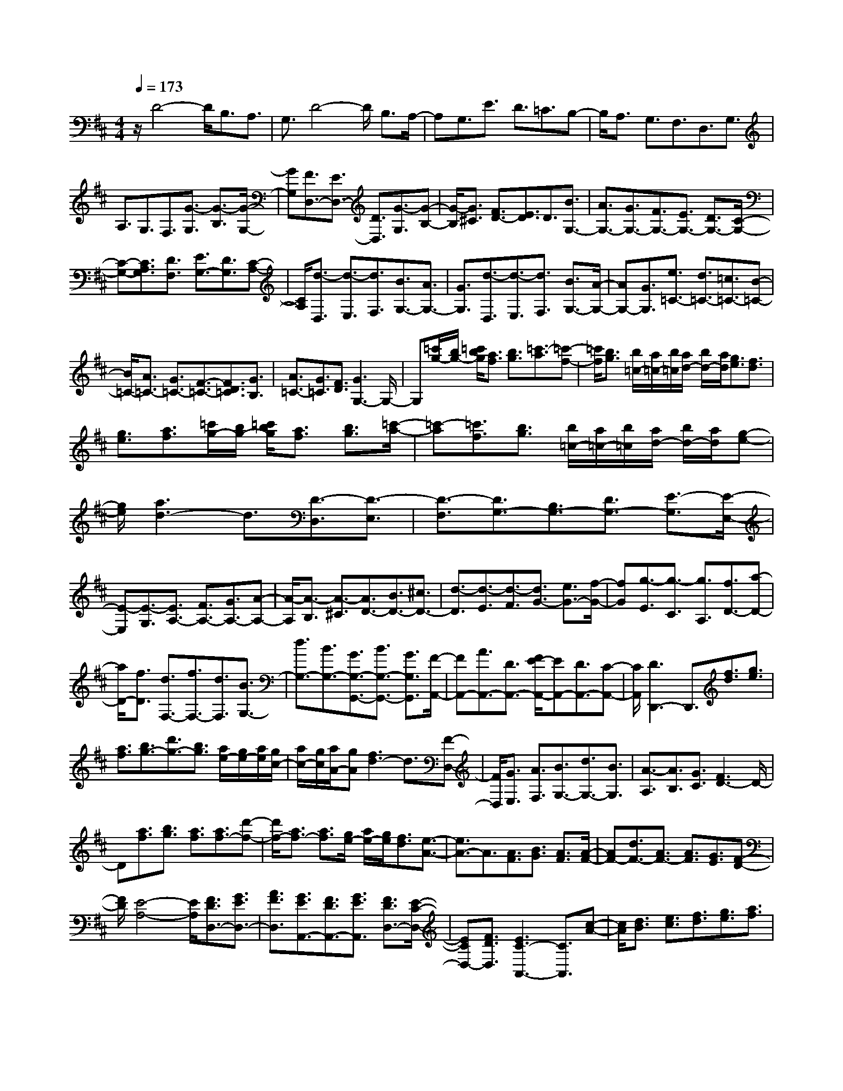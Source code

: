 % input file /home/ubuntu/MusicGeneratorQuin/training_data/scarlatti/K328.MID
X: 1
T: 
M: 4/4
L: 1/8
Q:1/4=173
K:D % 2 sharps
%(C) John Sankey 1998
%%MIDI program 6
%%MIDI program 6
%%MIDI program 6
%%MIDI program 6
%%MIDI program 6
%%MIDI program 6
%%MIDI program 6
%%MIDI program 6
%%MIDI program 6
%%MIDI program 6
%%MIDI program 6
%%MIDI program 6
z/2D4-D/2B,3/2A,3/2|G,3/2D4-D/2 B,3/2A,/2-|A,G,3/2E3/2 D3/2=C3/2B,-|B,/2A,3/2 G,3/2F,3/2D,3/2G,3/2|
A,3/2G,3/2F,3/2[G3/2-G,3/2] [G3/2-B,3/2][G/2-G,/2-]|[GG,][F3/2D,3/2-][E3/2D,3/2-] [D3/2D,3/2][G3/2-G,3/2][G-B,-]|[G/2-B,/2][G3/2^C3/2] [F3/2D3/2-][E3/2D3/2]D3/2[B3/2G,3/2-]|[A3/2G,3/2-][G3/2G,3/2-][F3/2G,3/2-][E3/2G,3/2-] [D3/2G,3/2-][C/2-G,/2-]|
[C-G,-][C3/2A,3/2G,3/2][D3/2F,3/2] [E3/2G,3/2-][D3/2G,3/2][C-A,-]|[C/2A,/2][d3/2-D,3/2] [d3/2-E,3/2][d3/2F,3/2][B3/2G,3/2-][A3/2G,3/2-]|[G3/2G,3/2][d3/2-D,3/2][d3/2-E,3/2][d3/2F,3/2] [B3/2G,3/2-][A/2-G,/2-]|[AG,-][G3/2G,3/2][e3/2=C3/2-] [d3/2=C3/2-][=c3/2=C3/2-][B-=C-]|
[B/2=C/2-][A3/2=C3/2-] [G3/2=C3/2-][F3/2-=C3/2-][F3/2D3/2=C3/2][G3/2B,3/2]|[A3/2=C3/2-][G3/2=C3/2][F3/2D3/2][G3G,3-]G,/2-|G,[=c'/2g/2-][b/2g/2-] [=c'/2b/2g/2][a3/2f3/2] [b3/2g3/2][=c'3/2-a3/2][=c'-f-]|[=c'/2f/2][b3/2g3/2] [b/2=c/2-][a/2=c/2-][b/2=c/2][a/2d/2-] [b/2d/2-][a/2d/2][g3/2e3/2][f3/2d3/2]|
[g3/2e3/2][a3/2f3/2][=c'/2g/2-][b/2g/2-] [=c'/2b/2g/2][a3/2f3/2] [b3/2g3/2][=c'/2-a/2-]|[=c'-a][=c'3/2f3/2][b3/2g3/2] [b/2=c/2-][a/2=c/2-][b/2=c/2][a/2d/2-] [b/2d/2-][a/2d/2][g-e-]|[g/2e/2][a3d3-]d3/2[D3/2-D,3/2][D3/2-E,3/2]|[D3/2-F,3/2][D3/2G,3/2-][B,3/2G,3/2-][D3/2G,3/2-] [E3/2-G,3/2][E/2-E,/2-]|
[E-E,][E3/2-G,3/2][E3/2A,3/2-] [F3/2A,3/2-][G3/2A,3/2-][A-A,-]|[A/2-A,/2][A3/2-B,3/2] [A3/2-^C3/2][A3/2D3/2-][B3/2D3/2-][^c3/2D3/2-]|[d3/2-D3/2][d3/2-E3/2][d3/2-F3/2][d3/2G3/2-] [e3/2G3/2-][f/2-G/2-]|[fG][g3/2-E3/2][g3/2-C3/2] [g3/2A,3/2][f3/2D3/2-][a-D-]|
[a/2D/2-][f3/2D3/2] [d3/2F,3/2-][f3/2F,3/2-][d3/2F,3/2][B3/2G,3/2-]|[d3/2G,3/2-][B3/2G,3/2-][G3/2G,3/2-G,,3/2-][B3/2G,3/2-G,,3/2-] [G3/2G,3/2G,,3/2][F/2-A,,/2-]|[FA,,-][A3/2A,,3/2-][D3/2A,,3/2-] [F/2E/2-A,,/2-][EA,,-][D3/2A,,3/2-][C-A,,-]|[C/2A,,/2][D3D,,3-]D,,3/2[f3/2d3/2][g3/2e3/2]|
[a3/2f3/2][b3/2g3/2-][d'3/2g3/2-][b3/2g3/2] [a/2e/2-][g/2e/2-][a/2e/2][g/2c/2-]|[a/2c/2-][g/2c/2][a/2A/2-][gA][f3d3-]d3/2[F-D,-]|[F/2D,/2][G3/2E,3/2] [A3/2F,3/2][B3/2G,3/2-][d3/2G,3/2-][B3/2G,3/2]|[A3/2-A,3/2][A3/2B,3/2][G3/2C3/2][F3D3-]D/2-|
D[a3/2f3/2][b3/2g3/2] [a3/2f3/2][a3/2f3/2-][d'-f-]|[d'/2f/2-][a3/2f3/2-] [a3/2f3/2][g/2e/2-] [a/2e/2-][g/2e/2][f3/2d3/2][e3/2-A3/2-]|[e3/2A3/2-]A3/2[A3/2F3/2][B3/2G3/2] [A3/2F3/2][A/2-F/2-]|[AF-][d3/2F3/2-][A3/2F3/2-] [A3/2F3/2][G3/2E3/2][F-D-]|
[F/2D/2][E4-A,4-][E/2A,/2][F3/2D3/2D,3/2-][G3/2E3/2D,3/2-]|[A3/2F3/2D,3/2][G3/2E3/2A,,3/2-][F3/2D3/2A,,3/2-][G3/2E3/2A,,3/2] [F3/2D3/2D,3/2-][E/2-C/2-D,/2-]|[ECD,-][F3/2D3/2D,3/2][E3C3-A,,3-][C3/2A,,3/2][c-A-]|[c/2A/2][d3/2B3/2] [e3/2c3/2][f3/2d3/2][g3/2e3/2][a3/2f3/2]|
[b3/2g3/2][^c'3/2a3/2][d'3/2b3/2][c'3/2a3/2] [b/2g/2-][c'/2g/2-][b/2g/2][a/2-f/2-]|[af][g3/2e3/2][f/2d/2-][g/2d/2-][f/2d/2] [e3/2c3/2][f3/2d3/2-][g-d-]|[g/2d/2][a3/2d3/2F3/2] [g3/2e3/2G3/2-][f/2d/2-G/2-] [g/2d/2-G/2-][f/2d/2G/2][e3/2c3/2A3/2][d3/2-D3/2-]|[d3/2D3/2-]D3/2[C3/2A,3/2][D3/2B,3/2] [E3/2C3/2][F/2-D/2-D,/2-]|
[FD-D,-][G3/2D3/2-D,3/2-][A3/2D3/2-D,3/2] [B3/2D3/2-G,3/2-][c3/2D3/2-G,3/2-][d-D-G,-]|[d/2D/2G,/2][c3/2A,3/2-] [B3/2A,3/2-][A3/2A,3/2-][G3/2A,3/2][F3/2B,3/2]|[E3/2C3/2][F3/2D3/2-][G3/2D3/2][A3/2D3/2F,3/2] [G3/2E3/2G,3/2-][F/2-D/2-G,/2-]|[FDG,][E3/2C3/2A,3/2][D3D,3-]D,3/2[a-f-]|
[a/2f/2][g3/2e3/2] [f3/2d3/2][f/2c/2-] [e/2c/2-][f/2c/2][e/2A/2-][f/2A/2-] [e/2A/2][f3/2d3/2]|[g3/2-e3/2][g3/2c3/2][f3/2d3/2][e3A3-]A/2-|A[A3/2F3/2][G3/2E3/2] [F3/2D3/2][E3/2-C3/2][E-A,-]|[E/2A,/2][F3/2D3/2] [G3/2-E3/2][G3/2C3/2][F3/2D3/2][E3/2A,3/2-]|
[F3/2A,3/2-][G3/2A,3/2-][A3/2-A,3/2][A3/2-B,3/2] [A3/2-C3/2][A/2-D,/2-]|[AD,-][B3/2D,3/2-][c3/2D,3/2-] [d3/2-D,3/2][d3/2E,3/2][c-F,-]|[c/2F,/2][B3/2G,3/2-] [A3/2G,3/2-][G3/2G,3/2][F3/2D3/2-A,3/2-][G3/2D3/2A,3/2-]|[E3/2C3/2A,3/2][D3D,3-]D,3/2 [g2-e2-A2-]|
[g2-e2-A2-] [g/2e/2A/2][f4-d4-][f/2d/2][G-E-C-A,-A,,-]|[G3-E3-C3-A,3-A,,3-][G/2E/2C/2A,/2A,,/2][F4-D4-A,4-D,,4-][F/2D/2A,/2D,,/2]|[g4-e4-A4-A,4-] [g/2e/2A/2A,/2][f3-d3-A3-D3-][f/2-d/2-A/2-D/2-]|[fdAD][e4-c4-G4-A,4-][e/2c/2G/2A,/2][d2-A2-F2-D2-][d/2-A/2-F/2-D/2-]|
[d2A2F2D2] [G4-E4-C4-A,4-A,,4-] [G/2E/2C/2A,/2A,,/2][F3/2-D3/2-A,3/2-D,3/2-]|[F3D3A,3D,3][E4-C4-G,4-A,,4-][E/2C/2G,/2A,,/2][D/2-A,/2-F,/2-D,,/2-]|[D3A,3-F,3-D,,3-][A,F,D,,] [A3/2-A,,3/2][A3/2-B,,3/2][A-C,-]|[A/2C,/2][F3/2D,3/2-] [E3/2D,3/2-][D3/2D,3/2][A3/2-A,,3/2][A3/2-B,,3/2]|
[A3/2C,3/2][F3/2D,3/2-][E3/2D,3/2-][D3/2D,3/2] [B3/2-B,,3/2][B/2-C,/2-]|[B-C,][B3/2^D,3/2][G3/2E,3/2-] [F3/2E,3/2-][E3/2E,3/2][B-B,,-]|[B/2-B,,/2][B3/2-C,3/2] [B3/2^D,3/2][G3/2E,3/2-][F3/2E,3/2-][E3/2E,3/2]|[=c3/2A,3/2-A,,3/2-][B3/2A,3/2-A,,3/2-][A3/2A,3/2-A,,3/2][G3/2A,3/2-=C,3/2-] [F3/2A,3/2-=C,3/2-][E/2-A,/2-=C,/2-]|
[EA,=C,][F3B,3-B,,3-] [B,3/2B,,3/2][a/2e/2-] [g/2e/2-][a/2e/2][g/2f/2-^d/2-][f/2-^d/2-]|[f/2^d/2][g3/2e3/2] [a3/2-f3/2][a3/2^d3/2][g3/2e3/2][g/2A/2-][f/2A/2-][g/2A/2]|[f/2B/2-][g/2B/2-][f/2B/2][e3/2=c3/2][f3B3-] B3/2[G/2-E/2-]|[GE][F3/2^D3/2][G3/2E3/2] [A3/2-F3/2][A3/2^D3/2][G-E-]|
[G/2E/2][G3/2A,3/2] [F3/2B,3/2][E3/2=C3/2][F3B,3-]|B,3/2[b3/2-B3/2][b3/2-^c3/2][b3/2-^d3/2] [b3/2e3/2][a/2-f/2-]|[af][b3/2g3/2][=c'3/2a3/2] [b/2g/2-][=c'/2g/2-][b/2g/2][a3/2f3/2][b-g-]|[b2g2-] g3/2[G3/2G,3/2-][A3/2G,3/2-][B3/2G,3/2]|
[c3/2A,3/2-][=d3/2A,3/2-][e3/2A,3/2][G3/2A,,3/2-] [F3/2A,,3/2-][E/2-A,,/2-]|[EA,,][F3=D,3-] D,3/2[g/2d/2-] [f/2d/2-][g/2d/2][f/2e/2-c/2-][e/2-c/2-]|[e/2c/2][f3/2d3/2] [g3/2e3/2][f3/2d3/2][e3/2c3/2][e/2B/2-][d/2B/2-][e/2d/2B/2]|[c3/2^A3/2][d3/2B3/2][c3^A3-] ^A3/2[F/2-D,/2-]|
[FD,-][E3/2D,3/2-][F3/2D,3/2] [G3/2E,3/2-][^A3/2E,3/2-][B-E,-]|[B/2E,/2][E3/2G,3/2-] [=D3/2G,3/2-][E3/2G,3/2][F3F,3-]|F,3/2[^a3/2f3/2][b3/2^g3/2][^c'3/2^a3/2] [d'3/2b3/2][=c'/2=a/2-]|[d'/2a/2-][=c'/2a/2][b3/2=g3/2][a3/2f3/2] [g/2e/2-][a/2e/2-][g/2e/2][f3/2d3/2][g-e-]|
[g3-e3-][g/2e/2][g3/2e3/2][a3/2f3/2][b3/2g3/2]|[^c'3/2a3/2][b/2g/2-] [c'/2g/2-][b/2g/2][a3/2f3/2][g3/2e3/2] [f/2d/2-][g/2d/2-][f/2d/2][e/2-c/2-]|[ec][f3d3-] d3/2[D3/2-D,3/2][D-E,-]|[D/2-E,/2][D3/2-F,3/2] [D3/2G,3/2-][E3/2G,3/2-][F3/2G,3/2][G3/2-E,3/2]|
[G3/2-F,3/2][G3/2G,3/2][E3/2A,3/2-][F3/2A,3/2-] [G3/2A,3/2][=A/2-A,,/2-]|[A-A,,][A3/2-B,,3/2][A3/2-^C,3/2] [A3/2D,3/2-][B3/2D,3/2-][c-D,-]|[c/2D,/2-][d3/2-D,3/2] [d3/2-E,3/2][d3/2-F,3/2][d3/2G,3/2-][e3/2G,3/2-]|[f3/2G,3/2-][g3/2-G,3/2][g3/2A,3/2][f3/2B,3/2] [e3/2=C3/2][d/2-B,/2-]|
[dB,][=c3/2A,3/2][B3/2G,3/2] [A3/2F,3/2][G3/2E,3/2][A-D,-]|[A2D,2-] D,3/2[=c'/2g/2-] [b/2g/2-][=c'/2g/2][b/2a/2-f/2-][af][b3/2g3/2]|[=c'3/2-a3/2][=c'3/2f3/2][b3/2g3/2][b/2=c/2-][a/2=c/2-][b/2=c/2] [a/2d/2-][b/2d/2-][a/2d/2][g/2-e/2-]|[ge][a3d3-] d3/2[B3/2G3/2][A-F-]|
[A/2F/2][B3/2G3/2] [=c3/2-A3/2][=c3/2F3/2][B3/2G3/2][B3/2=C3/2]|[A3/2D3/2][G3/2E3/2][A3D3-] D3/2[d'/2-d/2-]|[d'-d][d'3/2-e3/2][d'3/2f3/2] [=c'/2g/2-][b/2g/2-][=c'/2b/2g/2-][a3/2g3/2]g-|g/2[d'3/2-d3/2] [d'3/2-e3/2][d'3/2f3/2][=c'/2g/2-][b/2g/2-] [=c'/2b/2g/2-][a3/2g3/2]|
[b3/2g3/2][d'3/2B3/2-][=c'3/2B3/2-][b3/2B3/2] [a3/2-=c3/2][a/2-d/2-]|[ad][g3/2e3/2][a3/2d3/2-] [g/2d/2-][a/2d/2-][g/2d/2-][f3/2d3/2][g-G-]|[g2G2-] G3/2[G3/2-B,3/2G,3/2][G3/2-=C3/2A,3/2][G3/2-D3/2B,3/2]|[G3/2E3/2-=C3/2-][F3/2E3/2-=C3/2-][G3/2E3/2=C3/2][A3/2-=C3/2A,3/2] [A3/2-D3/2B,3/2][A/2-E/2-=C/2-]|
[A-E=C][A3/2F3/2-D3/2-][B3/2F3/2-D3/2-] [=c3/2F3/2-D3/2][d3/2-F3/2D,3/2][d-G-E,-]|[d/2-G/2E,/2][d3/2-A3/2F,3/2] [d3/2B3/2G,3/2-][=c3/2G,3/2-][B3/2G,3/2][=c3/2A3/2=C,3/2-]|[B3/2G3/2=C,3/2][A3/2F3/2D,3/2][G4-G,,4-][G/2G,,/2]z/2|[=c'4-a4-f4-d4-D4-] [=c'/2a/2f/2d/2D/2][b3-g3-d3-G3-][b/2-g/2-d/2-G/2-]|
[bgdG][=c4-A4-F4-D4-D,,4-][=c/2A/2F/2D/2D,,/2][B2-G2-D2-G,,2-][B/2-G/2-D/2-G,,/2-]|[B2G2D2G,,2] z/2[=c'4-a4-f4-d4-D4-][=c'/2a/2f/2d/2D/2][b-g-d-G-]|[b3-g3-d3-G3-][b/2g/2d/2G/2][a4-f4-=c4-D4-][a/2f/2=c/2D/2]|[g4-d4-B4-G4-] [g/2d/2B/2G/2]z/2[=c3-A3-F3-D3-D,3-D,,3-]|
[=c2A2F2D2D,2D,,2] [B4-G4-D4-G,4-G,,4-] [BGDG,G,,][A-F-=C-D,-D,,-]|[A4F4=C4D,4D,,4] [G4-D4-B,4-G,,4-]|[G8-D8-B,8-G,,8-]|[G6-D6-B,6-G,,6-] [G/2D/2B,/2G,,/2]z/2
